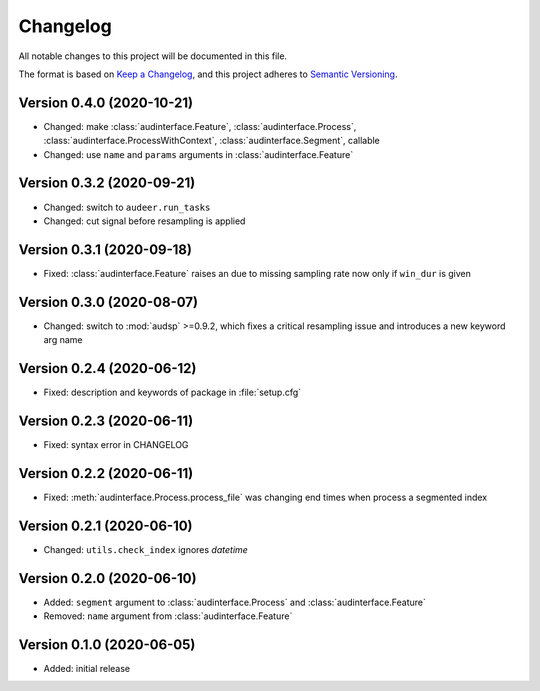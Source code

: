 Changelog
=========

All notable changes to this project will be documented in this file.

The format is based on `Keep a Changelog`_,
and this project adheres to `Semantic Versioning`_.


Version 0.4.0 (2020-10-21)
--------------------------

* Changed: make
  :class:`audinterface.Feature`,
  :class:`audinterface.Process`,
  :class:`audinterface.ProcessWithContext`,
  :class:`audinterface.Segment`,
  callable
* Changed: use ``name`` and ``params`` arguments
  in :class:`audinterface.Feature`


Version 0.3.2 (2020-09-21)
--------------------------

* Changed: switch to ``audeer.run_tasks``
* Changed: cut signal before resampling is applied


Version 0.3.1 (2020-09-18)
--------------------------

* Fixed: :class:`audinterface.Feature` raises an due to missing sampling rate
  now only if ``win_dur`` is given


Version 0.3.0 (2020-08-07)
--------------------------

* Changed: switch to :mod:`audsp` >=0.9.2, which fixes a critical resampling
  issue and introduces a new keyword arg name


Version 0.2.4 (2020-06-12)
--------------------------

* Fixed: description and keywords of package in :file:`setup.cfg`


Version 0.2.3 (2020-06-11)
--------------------------

* Fixed: syntax error in CHANGELOG


Version 0.2.2 (2020-06-11)
--------------------------

* Fixed: :meth:`audinterface.Process.process_file` was changing end times
  when process a segmented index


Version 0.2.1 (2020-06-10)
--------------------------

* Changed: ``utils.check_index`` ignores `datetime`


Version 0.2.0 (2020-06-10)
--------------------------

* Added: ``segment`` argument to :class:`audinterface.Process` and :class:`audinterface.Feature`
* Removed: ``name`` argument from :class:`audinterface.Feature`


Version 0.1.0 (2020-06-05)
--------------------------

* Added: initial release


.. _Keep a Changelog:
    https://keepachangelog.com/en/1.0.0/
.. _Semantic Versioning:
    https://semver.org/spec/v2.0.0.html

